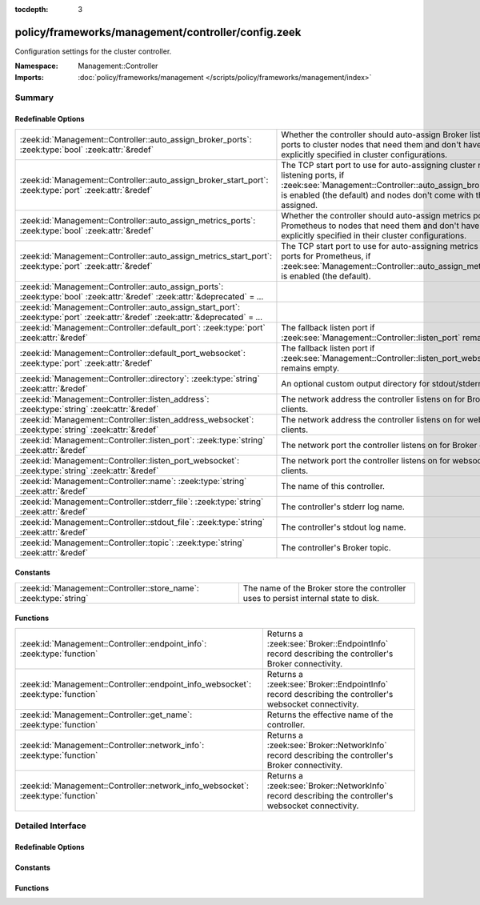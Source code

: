 :tocdepth: 3

policy/frameworks/management/controller/config.zeek
===================================================
.. zeek:namespace:: Management::Controller

Configuration settings for the cluster controller.

:Namespace: Management::Controller
:Imports: :doc:`policy/frameworks/management </scripts/policy/frameworks/management/index>`

Summary
~~~~~~~
Redefinable Options
###################
================================================================================================================================= =====================================================================================
:zeek:id:`Management::Controller::auto_assign_broker_ports`: :zeek:type:`bool` :zeek:attr:`&redef`                                Whether the controller should auto-assign Broker listening ports to
                                                                                                                                  cluster nodes that need them and don't have them explicitly specified
                                                                                                                                  in cluster configurations.
:zeek:id:`Management::Controller::auto_assign_broker_start_port`: :zeek:type:`port` :zeek:attr:`&redef`                           The TCP start port to use for auto-assigning cluster node listening
                                                                                                                                  ports, if :zeek:see:`Management::Controller::auto_assign_broker_ports` is
                                                                                                                                  enabled (the default) and nodes don't come with those ports assigned.
:zeek:id:`Management::Controller::auto_assign_metrics_ports`: :zeek:type:`bool` :zeek:attr:`&redef`                               Whether the controller should auto-assign metrics ports for Prometheus
                                                                                                                                  to nodes that need them and don't have them explicitly specified in
                                                                                                                                  their cluster configurations.
:zeek:id:`Management::Controller::auto_assign_metrics_start_port`: :zeek:type:`port` :zeek:attr:`&redef`                          The TCP start port to use for auto-assigning metrics exposition ports
                                                                                                                                  for Prometheus, if :zeek:see:`Management::Controller::auto_assign_metrics_ports`
                                                                                                                                  is enabled (the default).
:zeek:id:`Management::Controller::auto_assign_ports`: :zeek:type:`bool` :zeek:attr:`&redef` :zeek:attr:`&deprecated` = *...*      
:zeek:id:`Management::Controller::auto_assign_start_port`: :zeek:type:`port` :zeek:attr:`&redef` :zeek:attr:`&deprecated` = *...* 
:zeek:id:`Management::Controller::default_port`: :zeek:type:`port` :zeek:attr:`&redef`                                            The fallback listen port if :zeek:see:`Management::Controller::listen_port`
                                                                                                                                  remains empty.
:zeek:id:`Management::Controller::default_port_websocket`: :zeek:type:`port` :zeek:attr:`&redef`                                  The fallback listen port if :zeek:see:`Management::Controller::listen_port_websocket`
                                                                                                                                  remains empty.
:zeek:id:`Management::Controller::directory`: :zeek:type:`string` :zeek:attr:`&redef`                                             An optional custom output directory for stdout/stderr.
:zeek:id:`Management::Controller::listen_address`: :zeek:type:`string` :zeek:attr:`&redef`                                        The network address the controller listens on for Broker clients.
:zeek:id:`Management::Controller::listen_address_websocket`: :zeek:type:`string` :zeek:attr:`&redef`                              The network address the controller listens on for websocket
                                                                                                                                  clients.
:zeek:id:`Management::Controller::listen_port`: :zeek:type:`string` :zeek:attr:`&redef`                                           The network port the controller listens on for Broker clients.
:zeek:id:`Management::Controller::listen_port_websocket`: :zeek:type:`string` :zeek:attr:`&redef`                                 The network port the controller listens on for websocket clients.
:zeek:id:`Management::Controller::name`: :zeek:type:`string` :zeek:attr:`&redef`                                                  The name of this controller.
:zeek:id:`Management::Controller::stderr_file`: :zeek:type:`string` :zeek:attr:`&redef`                                           The controller's stderr log name.
:zeek:id:`Management::Controller::stdout_file`: :zeek:type:`string` :zeek:attr:`&redef`                                           The controller's stdout log name.
:zeek:id:`Management::Controller::topic`: :zeek:type:`string` :zeek:attr:`&redef`                                                 The controller's Broker topic.
================================================================================================================================= =====================================================================================

Constants
#########
================================================================== ====================================================================
:zeek:id:`Management::Controller::store_name`: :zeek:type:`string` The name of the Broker store the controller uses to persist internal
                                                                   state to disk.
================================================================== ====================================================================

Functions
#########
================================================================================= ================================================================
:zeek:id:`Management::Controller::endpoint_info`: :zeek:type:`function`           Returns a :zeek:see:`Broker::EndpointInfo` record describing the
                                                                                  controller's Broker connectivity.
:zeek:id:`Management::Controller::endpoint_info_websocket`: :zeek:type:`function` Returns a :zeek:see:`Broker::EndpointInfo` record describing the
                                                                                  controller's websocket connectivity.
:zeek:id:`Management::Controller::get_name`: :zeek:type:`function`                Returns the effective name of the controller.
:zeek:id:`Management::Controller::network_info`: :zeek:type:`function`            Returns a :zeek:see:`Broker::NetworkInfo` record describing the
                                                                                  controller's Broker connectivity.
:zeek:id:`Management::Controller::network_info_websocket`: :zeek:type:`function`  Returns a :zeek:see:`Broker::NetworkInfo` record describing the
                                                                                  controller's websocket connectivity.
================================================================================= ================================================================


Detailed Interface
~~~~~~~~~~~~~~~~~~
Redefinable Options
###################
.. zeek:id:: Management::Controller::auto_assign_broker_ports
   :source-code: policy/frameworks/management/controller/config.zeek 67 67

   :Type: :zeek:type:`bool`
   :Attributes: :zeek:attr:`&redef`
   :Default: ``T``

   Whether the controller should auto-assign Broker listening ports to
   cluster nodes that need them and don't have them explicitly specified
   in cluster configurations.

.. zeek:id:: Management::Controller::auto_assign_broker_start_port
   :source-code: policy/frameworks/management/controller/config.zeek 73 73

   :Type: :zeek:type:`port`
   :Attributes: :zeek:attr:`&redef`
   :Default: ``2200/tcp``

   The TCP start port to use for auto-assigning cluster node listening
   ports, if :zeek:see:`Management::Controller::auto_assign_broker_ports` is
   enabled (the default) and nodes don't come with those ports assigned.

.. zeek:id:: Management::Controller::auto_assign_metrics_ports
   :source-code: policy/frameworks/management/controller/config.zeek 79 79

   :Type: :zeek:type:`bool`
   :Attributes: :zeek:attr:`&redef`
   :Default: ``T``

   Whether the controller should auto-assign metrics ports for Prometheus
   to nodes that need them and don't have them explicitly specified in
   their cluster configurations.

.. zeek:id:: Management::Controller::auto_assign_metrics_start_port
   :source-code: policy/frameworks/management/controller/config.zeek 84 84

   :Type: :zeek:type:`port`
   :Attributes: :zeek:attr:`&redef`
   :Default: ``9000/tcp``

   The TCP start port to use for auto-assigning metrics exposition ports
   for Prometheus, if :zeek:see:`Management::Controller::auto_assign_metrics_ports`
   is enabled (the default).

.. zeek:id:: Management::Controller::auto_assign_ports
   :source-code: policy/frameworks/management/controller/config.zeek 68 68

   :Type: :zeek:type:`bool`
   :Attributes: :zeek:attr:`&redef` :zeek:attr:`&deprecated` = *"Remove in v7.1: replaced by auto_assign_broker_ports."*
   :Default: ``T``


.. zeek:id:: Management::Controller::auto_assign_start_port
   :source-code: policy/frameworks/management/controller/config.zeek 74 74

   :Type: :zeek:type:`port`
   :Attributes: :zeek:attr:`&redef` :zeek:attr:`&deprecated` = *"Remove in v7.1: replaced by auto_assign_broker_start_port."*
   :Default: ``2200/tcp``


.. zeek:id:: Management::Controller::default_port
   :source-code: policy/frameworks/management/controller/config.zeek 44 44

   :Type: :zeek:type:`port`
   :Attributes: :zeek:attr:`&redef`
   :Default: ``2150/tcp``

   The fallback listen port if :zeek:see:`Management::Controller::listen_port`
   remains empty. When set to 0/unknown, the controller won't listen
   for Broker connections. Don't do this if your management agents
   connect to the controller (instead of the default other way around),
   as they require Broker connectivity.

.. zeek:id:: Management::Controller::default_port_websocket
   :source-code: policy/frameworks/management/controller/config.zeek 62 62

   :Type: :zeek:type:`port`
   :Attributes: :zeek:attr:`&redef`
   :Default: ``2149/tcp``

   The fallback listen port if :zeek:see:`Management::Controller::listen_port_websocket`
   remains empty. When set to 0/unknown, the controller won't listen
   for websocket clients.

.. zeek:id:: Management::Controller::directory
   :source-code: policy/frameworks/management/controller/config.zeek 93 93

   :Type: :zeek:type:`string`
   :Attributes: :zeek:attr:`&redef`
   :Default: ``""``

   An optional custom output directory for stdout/stderr. Agent and
   controller currently only log locally, not via the Zeek cluster's
   logger node. This means that if both write to the same log file,
   output gets garbled.

.. zeek:id:: Management::Controller::listen_address
   :source-code: policy/frameworks/management/controller/config.zeek 31 31

   :Type: :zeek:type:`string`
   :Attributes: :zeek:attr:`&redef`
   :Default: ``""``

   The network address the controller listens on for Broker clients. By
   default this uses the ZEEK_CONTROLLER_ADDR environment variable, but
   you may also redef to a specific value. When empty, the
   implementation falls back to :zeek:see:`Management::default_address`.

.. zeek:id:: Management::Controller::listen_address_websocket
   :source-code: policy/frameworks/management/controller/config.zeek 51 51

   :Type: :zeek:type:`string`
   :Attributes: :zeek:attr:`&redef`
   :Default: ``""``

   The network address the controller listens on for websocket
   clients. By default this uses the ZEEK_CONTROLLER_WEBSOCKET_ADDR
   environment variable, but you may also redef to a specific
   value. When empty, the implementation falls back to
   :zeek:see:`Management::default_address`.

.. zeek:id:: Management::Controller::listen_port
   :source-code: policy/frameworks/management/controller/config.zeek 37 37

   :Type: :zeek:type:`string`
   :Attributes: :zeek:attr:`&redef`
   :Default: ``""``

   The network port the controller listens on for Broker clients.
   Defaults to the ZEEK_CONTROLLER_PORT environment variable.
   When that is not set, the implementation falls back to
   :zeek:see:`Management::Controller::default_port`.

.. zeek:id:: Management::Controller::listen_port_websocket
   :source-code: policy/frameworks/management/controller/config.zeek 57 57

   :Type: :zeek:type:`string`
   :Attributes: :zeek:attr:`&redef`
   :Default: ``""``

   The network port the controller listens on for websocket clients.
   Defaults to the ZEEK_CONTROLLER_WEBSOCKET_PORT environment
   variable. When that is not set, the implementation falls back to
   :zeek:see:`Management::Controller::default_port_websocket`.

.. zeek:id:: Management::Controller::name
   :source-code: policy/frameworks/management/controller/config.zeek 12 12

   :Type: :zeek:type:`string`
   :Attributes: :zeek:attr:`&redef`
   :Default: ``""``

   The name of this controller. Defaults to the value of the
   ZEEK_CONTROLLER_NAME environment variable. When that is unset and the
   user doesn't redef the value, the implementation defaults to
   "controller-<hostname>".

.. zeek:id:: Management::Controller::stderr_file
   :source-code: policy/frameworks/management/controller/config.zeek 25 25

   :Type: :zeek:type:`string`
   :Attributes: :zeek:attr:`&redef`
   :Default: ``"stderr"``

   The controller's stderr log name. Like :zeek:see:`Management::Controller::stdout_file`,
   but for the stderr stream.

.. zeek:id:: Management::Controller::stdout_file
   :source-code: policy/frameworks/management/controller/config.zeek 21 21

   :Type: :zeek:type:`string`
   :Attributes: :zeek:attr:`&redef`
   :Default: ``"stdout"``

   The controller's stdout log name. If the string is non-empty, Zeek
   will produce a free-form log (i.e., not one governed by Zeek's
   logging framework) in the controller's working directory. If left
   empty, no such log results.
   
   Note that the controller also establishes a "proper" Zeek log via the
   :zeek:see:`Management::Log` module.

.. zeek:id:: Management::Controller::topic
   :source-code: policy/frameworks/management/controller/config.zeek 87 87

   :Type: :zeek:type:`string`
   :Attributes: :zeek:attr:`&redef`
   :Default: ``"zeek/management/controller"``

   The controller's Broker topic. Clients send requests to this topic.

Constants
#########
.. zeek:id:: Management::Controller::store_name
   :source-code: policy/frameworks/management/controller/config.zeek 97 97

   :Type: :zeek:type:`string`
   :Default: ``"controller"``

   The name of the Broker store the controller uses to persist internal
   state to disk.

Functions
#########
.. zeek:id:: Management::Controller::endpoint_info
   :source-code: policy/frameworks/management/controller/config.zeek 165 173

   :Type: :zeek:type:`function` () : :zeek:type:`Broker::EndpointInfo`

   Returns a :zeek:see:`Broker::EndpointInfo` record describing the
   controller's Broker connectivity.

.. zeek:id:: Management::Controller::endpoint_info_websocket
   :source-code: policy/frameworks/management/controller/config.zeek 175 183

   :Type: :zeek:type:`function` () : :zeek:type:`Broker::EndpointInfo`

   Returns a :zeek:see:`Broker::EndpointInfo` record describing the
   controller's websocket connectivity.

.. zeek:id:: Management::Controller::get_name
   :source-code: policy/frameworks/management/controller/config.zeek 119 125

   :Type: :zeek:type:`function` () : :zeek:type:`string`

   Returns the effective name of the controller.

.. zeek:id:: Management::Controller::network_info
   :source-code: policy/frameworks/management/controller/config.zeek 127 144

   :Type: :zeek:type:`function` () : :zeek:type:`Broker::NetworkInfo`

   Returns a :zeek:see:`Broker::NetworkInfo` record describing the
   controller's Broker connectivity.

.. zeek:id:: Management::Controller::network_info_websocket
   :source-code: policy/frameworks/management/controller/config.zeek 146 163

   :Type: :zeek:type:`function` () : :zeek:type:`Broker::NetworkInfo`

   Returns a :zeek:see:`Broker::NetworkInfo` record describing the
   controller's websocket connectivity.


